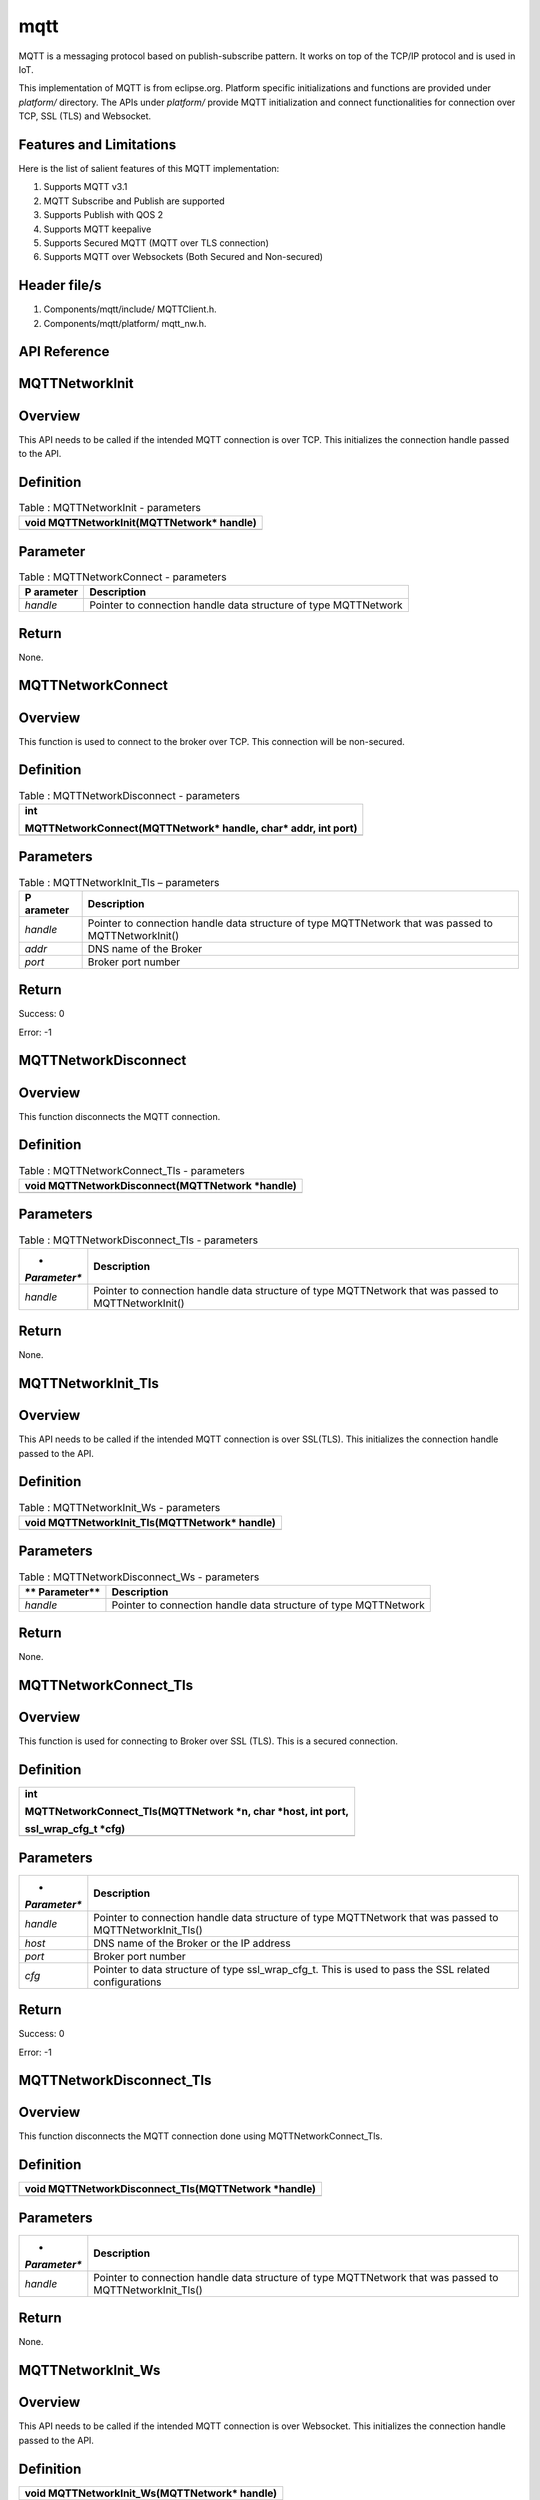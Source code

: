 mqtt
-----

MQTT is a messaging protocol based on publish-subscribe pattern. It
works on top of the TCP/IP protocol and is used in IoT.

This implementation of MQTT is from eclipse.org. Platform specific
initializations and functions are provided under *platform/* directory.
The APIs under *platform/* provide MQTT initialization and connect
functionalities for connection over TCP, SSL (TLS) and Websocket.

Features and Limitations
~~~~~~~~~~~~~~~~~~~~~~~~~

Here is the list of salient features of this MQTT implementation:

1. Supports MQTT v3.1

2. MQTT Subscribe and Publish are supported

3. Supports Publish with QOS 2

4. Supports MQTT keepalive

5. Supports Secured MQTT (MQTT over TLS connection)

6. Supports MQTT over Websockets (Both Secured and Non-secured)

Header file/s
~~~~~~~~~~~~~~~~~~~~~~~~~

1. Components/mqtt/include/ MQTTClient.h.

2. Components/mqtt/platform/ mqtt_nw.h.

API Reference
~~~~~~~~~~~~~~~~~~~~~~~~~

MQTTNetworkInit
~~~~~~~~~~~~~~~~~~~~~~~~~

Overview
~~~~~~~~

This API needs to be called if the intended MQTT connection is over TCP.
This initializes the connection handle passed to the API.

Definition 
~~~~~~~~~~~

.. table:: Table : MQTTNetworkInit - parameters

   +-----------------------------------------------------------------------+
   | void MQTTNetworkInit(MQTTNetwork\* handle)                            |
   +=======================================================================+
   +-----------------------------------------------------------------------+

Parameter
~~~~~~~~~

.. table:: Table : MQTTNetworkConnect - parameters

   +------------+---------------------------------------------------------+
   | **P        | **Description**                                         |
   | arameter** |                                                         |
   +============+=========================================================+
   | *handle*   | Pointer to connection handle data structure of type     |
   |            | MQTTNetwork                                             |
   +------------+---------------------------------------------------------+

Return
~~~~~~

None.

MQTTNetworkConnect
~~~~~~~~~~~~~~~~~~~~~~~~~

.. _overview-1:

Overview
~~~~~~~~

This function is used to connect to the broker over TCP. This connection
will be non-secured.

.. _definition-1:

Definition 
~~~~~~~~~~~

.. table:: Table : MQTTNetworkDisconnect - parameters

   +-----------------------------------------------------------------------+
   | int                                                                   |
   |                                                                       |
   | MQTTNetworkConnect(MQTTNetwork\* handle, char\* addr, int port)       |
   +=======================================================================+
   +-----------------------------------------------------------------------+

Parameters
~~~~~~~~~~

.. table:: Table : MQTTNetworkInit_Tls – parameters

   +------------+---------------------------------------------------------+
   | **P        | **Description**                                         |
   | arameter** |                                                         |
   +============+=========================================================+
   | *handle*   | Pointer to connection handle data structure of type     |
   |            | MQTTNetwork that was passed to MQTTNetworkInit()        |
   +------------+---------------------------------------------------------+
   | *addr*     | DNS name of the Broker                                  |
   +------------+---------------------------------------------------------+
   | *port*     | Broker port number                                      |
   +------------+---------------------------------------------------------+

.. _return-1:

Return
~~~~~~

Success: 0

Error: -1

MQTTNetworkDisconnect
~~~~~~~~~~~~~~~~~~~~~~~~~
.. _overview-2:

Overview
~~~~~~~~

This function disconnects the MQTT connection.

.. _definition-2:

Definition 
~~~~~~~~~~~

.. table:: Table : MQTTNetworkConnect_Tls - parameters

   +-----------------------------------------------------------------------+
   | void MQTTNetworkDisconnect(MQTTNetwork \*handle)                      |
   +=======================================================================+
   +-----------------------------------------------------------------------+

.. _parameters-1:

Parameters
~~~~~~~~~~

.. table:: Table : MQTTNetworkDisconnect_Tls - parameters

   +--------------+-------------------------------------------------------+
   | *            | **Description**                                       |
   | *Parameter** |                                                       |
   +==============+=======================================================+
   | *handle*     | Pointer to connection handle data structure of type   |
   |              | MQTTNetwork that was passed to MQTTNetworkInit()      |
   +--------------+-------------------------------------------------------+

.. _return-2:

Return
~~~~~~

None.

MQTTNetworkInit_Tls
~~~~~~~~~~~~~~~~~~~~~

.. _overview-3:

Overview
~~~~~~~~

This API needs to be called if the intended MQTT connection is over
SSL(TLS). This initializes the connection handle passed to the API.

.. _definition-3:

Definition 
~~~~~~~~~~~

.. table:: Table : MQTTNetworkInit_Ws - parameters

   +-----------------------------------------------------------------------+
   | void MQTTNetworkInit_Tls(MQTTNetwork\* handle)                        |
   +=======================================================================+
   +-----------------------------------------------------------------------+

.. _parameters-2:

Parameters
~~~~~~~~~~

.. table:: Table : MQTTNetworkDisconnect_Ws - parameters

   +-------------+--------------------------------------------------------+
   | **          | **Description**                                        |
   | Parameter** |                                                        |
   +=============+========================================================+
   | *handle*    | Pointer to connection handle data structure of type    |
   |             | MQTTNetwork                                            |
   +-------------+--------------------------------------------------------+

.. _return-3:

Return
~~~~~~

None.

MQTTNetworkConnect_Tls
~~~~~~~~~~~~~~~~~~~~~~~~~

.. _overview-4:

Overview
~~~~~~~~

This function is used for connecting to Broker over SSL (TLS). This is a
secured connection.

.. _definition-4:

Definition 
~~~~~~~~~~~

+-----------------------------------------------------------------------+
| int                                                                   |
|                                                                       |
| MQTTNetworkConnect_Tls(MQTTNetwork \*n, char \*host, int port,        |
|                                                                       |
| ssl_wrap_cfg_t \*cfg)                                                 |
+=======================================================================+
+-----------------------------------------------------------------------+

.. _parameters-3:

Parameters
~~~~~~~~~~

+--------------+-------------------------------------------------------+
| *            | **Description**                                       |
| *Parameter** |                                                       |
+==============+=======================================================+
| *handle*     | Pointer to connection handle data structure of type   |
|              | MQTTNetwork that was passed to MQTTNetworkInit_Tls()  |
+--------------+-------------------------------------------------------+
| *host*       | DNS name of the Broker or the IP address              |
+--------------+-------------------------------------------------------+
| *port*       | Broker port number                                    |
+--------------+-------------------------------------------------------+
| *cfg*        | Pointer to data structure of type ssl_wrap_cfg_t.     |
|              | This is used to pass the SSL related configurations   |
+--------------+-------------------------------------------------------+

.. _return-4:

Return
~~~~~~

Success: 0

Error: -1

MQTTNetworkDisconnect_Tls
~~~~~~~~~~~~~~~~~~~~~~~~~

.. _overview-5:

Overview
~~~~~~~~

This function disconnects the MQTT connection done using
MQTTNetworkConnect_Tls.

.. _definition-5:

Definition 
~~~~~~~~~~~

+-----------------------------------------------------------------------+
| void MQTTNetworkDisconnect_Tls(MQTTNetwork \*handle)                  |
+=======================================================================+
+-----------------------------------------------------------------------+

.. _parameters-4:

Parameters
~~~~~~~~~~

+--------------+-------------------------------------------------------+
| *            | **Description**                                       |
| *Parameter** |                                                       |
+==============+=======================================================+
| *handle*     | Pointer to connection handle data structure of type   |
|              | MQTTNetwork that was passed to MQTTNetworkInit_Tls()  |
+--------------+-------------------------------------------------------+

.. _return-5:

Return
~~~~~~

None.

MQTTNetworkInit_Ws
~~~~~~~~~~~~~~~~~~~~~~~~~

.. _overview-6:

Overview
~~~~~~~~

This API needs to be called if the intended MQTT connection is over
Websocket. This initializes the connection handle passed to the API.

.. _definition-6:

Definition 
~~~~~~~~~~~

+-----------------------------------------------------------------------+
| void MQTTNetworkInit_Ws(MQTTNetwork\* handle)                         |
+=======================================================================+
+-----------------------------------------------------------------------+

.. _parameters-5:

Parameters
~~~~~~~~~~

+-------------+--------------------------------------------------------+
| **          | **Description**                                        |
| Parameter** |                                                        |
+=============+========================================================+
| *handle*    | Pointer to connection handle data structure of type    |
|             | MQTTNetwork                                            |
+-------------+--------------------------------------------------------+

.. _return-6:

Return
~~~~~~

None.

MQTTNetworkConnect_Ws
~~~~~~~~~~~~~~~~~~~~~~~~~

.. _overview-7:

Overview
~~~~~~~~

This function is used for connecting to Broker over Websocket. The
connection can be secured or non-secured.

.. _definition-7:

Definition
~~~~~~~~~~

+-----------------------------------------------------------------------+
| int MQTTNetworkConnect_Ws(MQTTNetwork\* n, websock_config_t \*        |
| ws_cfg)                                                               |
+=======================================================================+
+-----------------------------------------------------------------------+

.. _parameters-6:

Parameters
~~~~~~~~~~

+------------+---------------------------------------------------------+
| **P        | **Description**                                         |
| arameter** |                                                         |
+============+=========================================================+
| *handle*   | Pointer to connection handle data structure of type     |
|            | MQTTNetwork that was passed to MQTTNetworkInit_Ws()     |
+------------+---------------------------------------------------------+
| *ws*       | Pointer to data structure of type websock_config_t.     |
|            | This is used to pass the Websocket related              |
|            | configurations                                          |
+------------+---------------------------------------------------------+

.. _return-7:

Return
~~~~~~

Success: 0

Error: -1

MQTTNetworkDisconnect_Ws
~~~~~~~~~~~~~~~~~~~~~~~~~

.. _overview-8:

Overview
~~~~~~~~

This API disconnects the MQTT connection established using
MQTTNetworkConnect_Ws.

.. _definition-8:

Definition
~~~~~~~~~~

+-----------------------------------------------------------------------+
| void MQTTNetworkDisconnect_Tls(MQTTNetwork \*handle)                  |
+=======================================================================+
+-----------------------------------------------------------------------+

.. _parameters-7:

Parameters
~~~~~~~~~~

+-------------+--------------------------------------------------------+
| **          | **Description**                                        |
| Parameter** |                                                        |
+=============+========================================================+
| *handle*    | Pointer to connection handle data structure of type    |
|             | MQTTNetwork that was passed to MQTTNetworkInit_Ws()    |
+-------------+--------------------------------------------------------+

.. _return-8:

Return
~~~~~~

None.

Application Example
~~~~~~~~~~~~~~~~~~~~~~~~~

For the example code, refer: *examples/mqtt application*.
